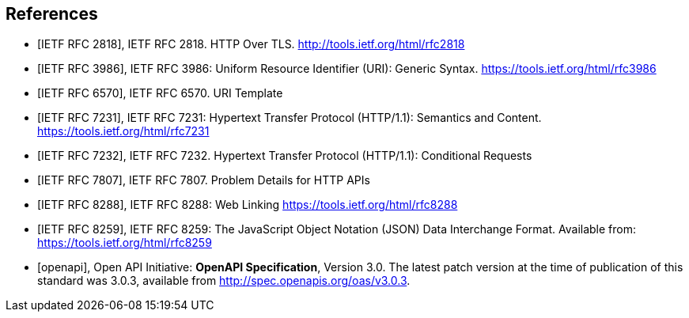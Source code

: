 [bibliography]
== References

* [[[rfc2818,IETF RFC 2818]]], IETF RFC 2818. HTTP Over TLS. http://tools.ietf.org/html/rfc2818

* [[[rfc3986,IETF RFC 3986]]], IETF RFC 3986: Uniform Resource Identifier (URI): Generic Syntax. https://tools.ietf.org/html/rfc3986

* [[[rfc6570,IETF RFC 6570]]], IETF RFC 6570. URI Template

* [[[rfc7231,IETF RFC 7231]]], IETF RFC 7231: Hypertext Transfer Protocol (HTTP/1.1): Semantics and Content. https://tools.ietf.org/html/rfc7231

* [[[rfc7232,IETF RFC 7232]]], IETF RFC 7232. Hypertext Transfer Protocol (HTTP/1.1): Conditional Requests

* [[[rfc7807,IETF RFC 7807]]], IETF RFC 7807. Problem Details for HTTP APIs

* [[[rfc8288,IETF RFC 8288]]], IETF RFC 8288: Web Linking https://tools.ietf.org/html/rfc8288

* [[[rfc8259,IETF RFC 8259]]], IETF RFC 8259: The JavaScript Object Notation (JSON) Data Interchange Format. Available from: https://tools.ietf.org/html/rfc8259

* [[[openapi,openapi]]], Open API Initiative: **OpenAPI Specification**, Version 3.0. The latest patch version at the time of publication of this standard was 3.0.3, available from http://spec.openapis.org/oas/v3.0.3[http://spec.openapis.org/oas/v3.0.3].
